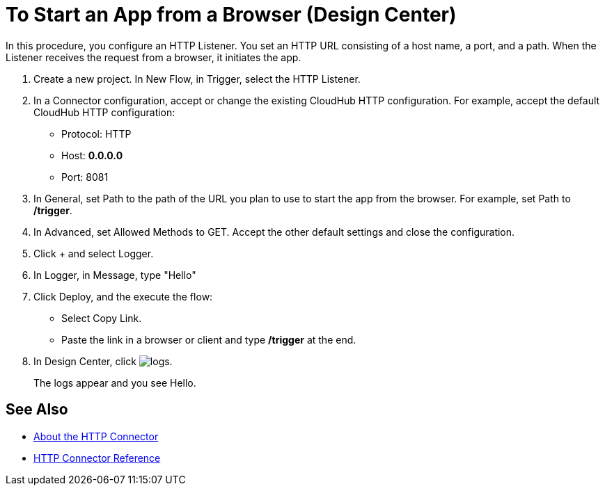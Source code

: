 = To Start an App from a Browser (Design Center)
:page-aliases: connectors::http/http-trigger-app-from-browser.adoc

In this procedure, you configure an HTTP Listener. You set an HTTP URL consisting of a host name, a port, and a path. When the Listener receives the request from a browser, it initiates the app.

. Create a new project. In New Flow, in Trigger, select the HTTP Listener.
. In a Connector configuration, accept or change the existing CloudHub HTTP configuration. For example, accept the default CloudHub HTTP configuration:
+
* Protocol: HTTP
* Host: *0.0.0.0*
* Port: 8081
+
. In General, set Path to the path of the URL you plan to use to start the app from the browser. For example, set Path to */trigger*.
. In Advanced, set Allowed Methods to GET. Accept the other default settings and close the configuration.
. Click + and select Logger.
. In Logger, in Message, type "Hello"
. Click Deploy, and the execute the flow:
+
* Select Copy Link.
* Paste the link in a browser or client and type */trigger* at the end.
+
. In Design Center, click image:left-angle-bracket.png[logs].
+
The logs appear and you see Hello.

== See Also

* xref:http-about-http-connector.adoc[About the HTTP Connector]
* xref:http-documentation.adoc[HTTP Connector Reference]
